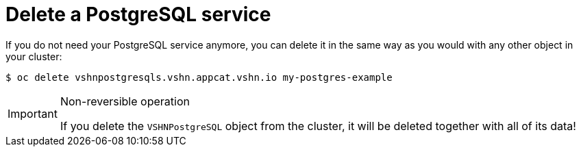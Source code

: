 = Delete a PostgreSQL service

If you do not need your PostgreSQL service anymore, you can delete it in the same way as you would with any other object in your cluster:

[source,bash]
----
$ oc delete vshnpostgresqls.vshn.appcat.vshn.io my-postgres-example
----

[IMPORTANT]
.Non-reversible operation
====
If you delete the `VSHNPostgreSQL` object from the cluster, it will be deleted together with all of its data!
====
